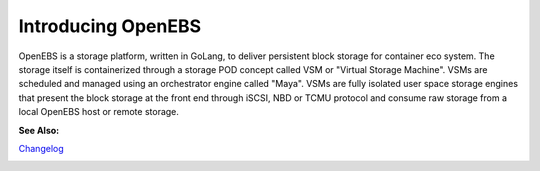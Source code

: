 .. _Getting-Started:

Introducing OpenEBS
===================
OpenEBS is a storage platform, written in GoLang, to deliver persistent block storage for container eco system. The storage itself is containerized through a storage POD concept called VSM or "Virtual Storage Machine". VSMs are scheduled and managed using an orchestrator engine called "Maya". VSMs are fully isolated user space storage engines that present the block storage at the front end through iSCSI, NBD or TCMU protocol and consume raw storage from a local OpenEBS host or remote storage.

**See Also:**

Changelog_
          .. _Changelog: https://github.com/openebs/openebs/releases


.. <<TBD>> Include why OpenEBS/Benefits <<TBD>>

..
   Virtual Tour of OpenEBS
   =======================
  <<TBD>> Include video about OpenEBS <<TBD>>



.. 
  OpenEBS Usecases/Examples
   =========================
   <<TBD>>Can add examples about OpenEBS here and relevant examples with regards to various installations under specific sections.<<TBD>>

.. 
  Tools and Storage <<TBD>> To delete?? <<TBD>>
  ==================

  Built with the best tools
  --------------------------

  OpenEBS uses the best available infrastructure libraries underneath. Jiva (means "life" in Sanskrit) is the core software that runs inside the storage container. The core functionalities of Jiva include - Block storage protocol (iSCSI/TCMU/NBD) - Replication - Snapshotting - Caching to NVMe - Encryption - Backup/Restore - QoS Jiva inherits majority of its capabilities from Rancher Longhorn (https://github.com/rancher/longhorn). QoS, Caching, Backup/Restore capabilities are being added to Jiva.


  Programmable storage
  ----------------------

  Maya is designed to have developer friendly interfaces to configure, deploy and manage the storage platform. Maya provides the configuration through YAML files and automation is made possible through ansible and/or terraform

  .. image:: _static/storage.png
